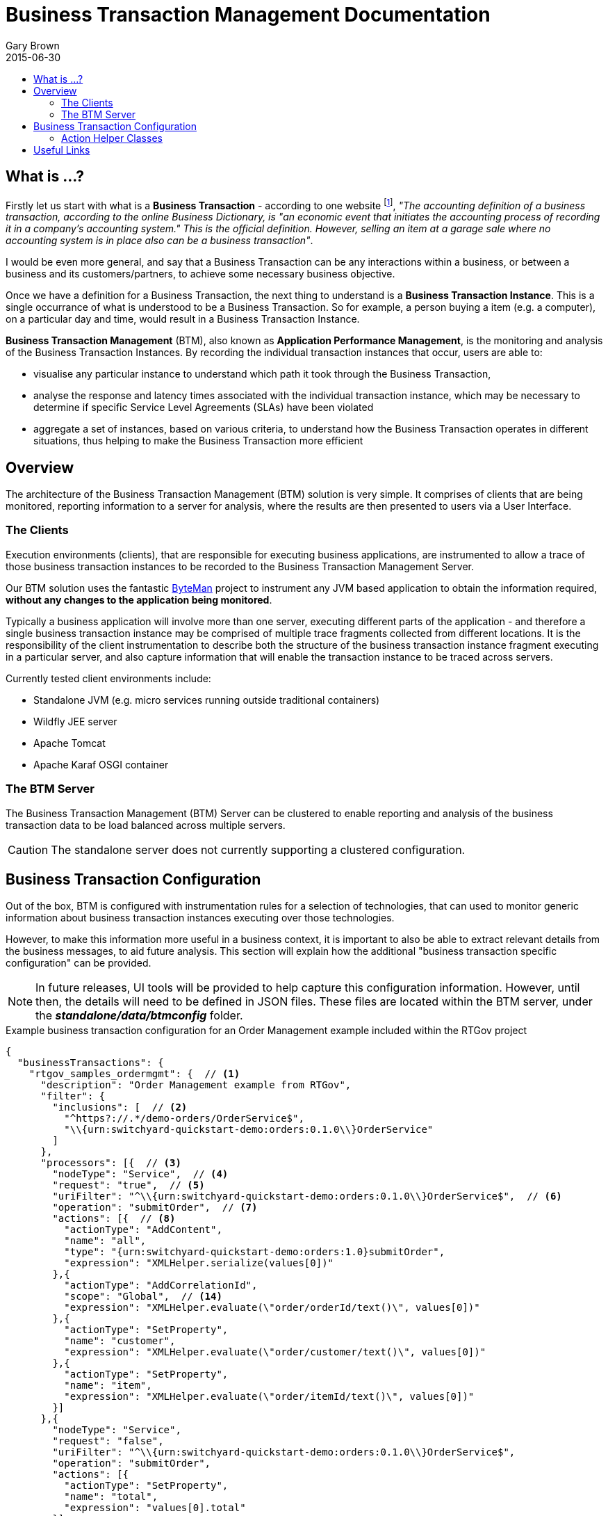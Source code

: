 = Business Transaction Management Documentation
Gary Brown
2015-06-30
:icons: font
:jbake-type: page
:jbake-status: published
:toc: macro
:toc-title:

toc::[]

== What is ...?

Firstly let us start with what is a *Business Transaction* - according to one website footnote:[http://smallbusiness.chron.com/business-transaction-definition-examples-25244.html], _"The accounting definition of a business transaction, according to the online Business Dictionary, is "an economic event that initiates the accounting process of recording it in a company's accounting system." This is the official definition. However, selling an item at a garage sale where no accounting system is in place also can be a business transaction"_.

I would be even more general, and say that a Business Transaction can be any interactions within a business, or between a business and its customers/partners, to achieve some necessary business objective.

Once we have a definition for a Business Transaction, the next thing to understand is a *Business Transaction Instance*. This is a single occurrance of what is understood to be a Business Transaction. So for example, a person buying a item (e.g. a computer), on a particular day and time, would result in a Business Transaction Instance.

*Business Transaction Management* (BTM), also known as *Application Performance Management*, is the monitoring and analysis of the Business Transaction Instances. By recording the individual transaction instances that occur, users are able to:

- visualise any particular instance to understand which path it took through the Business Transaction,
- analyse the response and latency times associated with the individual transaction instance, which may be necessary to determine if specific Service Level Agreements (SLAs) have been violated
- aggregate a set of instances, based on various criteria, to understand how the Business Transaction operates in different situations, thus helping to make the Business Transaction more efficient
 

== Overview

The architecture of the Business Transaction Management (BTM) solution is very simple. It comprises of clients that are being monitored, reporting information to a server for analysis, where the results are then presented to users via a User Interface.

=== The Clients

Execution environments (clients), that are responsible for executing business applications, are instrumented to allow a trace of those business transaction instances to be recorded to the Business Transaction Management Server.

Our BTM solution uses the fantastic http://byteman.jboss.org[ByteMan] project to instrument any JVM based application to obtain the information required, *without any changes to the application being monitored*.

Typically a business application will involve more than one server, executing different parts of the application - and therefore a single business transaction instance may be comprised of multiple trace fragments collected from different locations. It is the responsibility of the client instrumentation to describe both the structure of the business transaction instance fragment executing in a particular server, and also capture information that will enable the transaction instance to be traced across servers.

Currently tested client environments include:

* Standalone JVM (e.g. micro services running outside traditional containers)
* Wildfly JEE server
* Apache Tomcat
* Apache Karaf OSGI container

=== The BTM Server

The Business Transaction Management (BTM) Server can be clustered to enable reporting and analysis of the business transaction data to be load balanced across multiple servers.

CAUTION: The standalone server does not currently supporting a clustered configuration.


== Business Transaction Configuration

Out of the box, BTM is configured with instrumentation rules for a selection of technologies, that can used to monitor generic information about business transaction instances executing over those technologies.

However, to make this information more useful in a business context, it is important to also be able to extract relevant details from the business messages, to aid future analysis. This section will explain how the additional "business transaction specific configuration" can be provided.

NOTE: In future releases, UI tools will be provided to help capture this configuration information. However, until then, the details will need to be defined in JSON files. These files are located within the BTM server, under the *_standalone/data/btmconfig_* folder.

[source,json]
.Example business transaction configuration for an Order Management example included within the RTGov project
----
{
  "businessTransactions": {
    "rtgov_samples_ordermgmt": {  // <1>
      "description": "Order Management example from RTGov",
      "filter": {
        "inclusions": [  // <2>
          "^https?://.*/demo-orders/OrderService$",
          "\\{urn:switchyard-quickstart-demo:orders:0.1.0\\}OrderService"
        ]
      },
      "processors": [{  // <3>
        "nodeType": "Service",  // <4>
        "request": "true",  // <5>
        "uriFilter": "^\\{urn:switchyard-quickstart-demo:orders:0.1.0\\}OrderService$",  // <6>
        "operation": "submitOrder",  // <7>
        "actions": [{  // <8>
          "actionType": "AddContent",
          "name": "all",
          "type": "{urn:switchyard-quickstart-demo:orders:1.0}submitOrder",
          "expression": "XMLHelper.serialize(values[0])"
        },{
          "actionType": "AddCorrelationId",
          "scope": "Global",  // <14>
          "expression": "XMLHelper.evaluate(\"order/orderId/text()\", values[0])"
        },{
          "actionType": "SetProperty",
          "name": "customer",
          "expression": "XMLHelper.evaluate(\"order/customer/text()\", values[0])"
        },{
          "actionType": "SetProperty",
          "name": "item",
          "expression": "XMLHelper.evaluate(\"order/itemId/text()\", values[0])"
        }]
      },{
        "nodeType": "Service",
        "request": "false",
        "uriFilter": "^\\{urn:switchyard-quickstart-demo:orders:0.1.0\\}OrderService$",
        "operation": "submitOrder",
        "actions": [{
          "actionType": "SetProperty",
          "name": "total",
          "expression": "values[0].total"
        }]
      }]
    }
  },
  "properties": {  // <9>
    "hawkular-btm.collector.onlynamed": "true"
  }
}
----
<1> Each business transaction configuration must be given an unique name
<2> Inclusion filters define a regex expression used to match a URI in the captured information. If an inclusion filter matches, then the associated business transaction name will be added to the data reported to the server
<3> A list of information processors. Each entry in the list will define the criteria for matching against nodes in the business transaction fragment
<4> The 'nodeType' can identify one of the support node types, e.g. Consumer, Producer, Component or Service
<5> The 'request' boolean field determines whether the request or response direction should be processed
<6> The regex expression used to match against an URI of interest
<7> The optional operation name, only relevant for 'Service' node types
<8> A list of actions to be performed by the processor, if the matching criteria are satisfied. The list of supported action types, and their relevant fields, are described below
<9> A map of property name and values. These are merged with properties defined in other json files, so in general it is recommended to place all relevant properties into a single json file


.Actions
|===
|Action Type |Description

|AddContent |Include content in the business transaction fragment node. Fields are '*_name_*' to distinguish content if multiple entries will be defined, '*_type_*' to classify the content type, and '*_expression_*' an MVEL expression to translate/extract the relevant content

|AddCorrelationId |Define correlation identifier used to correlate the current fragment with other fragments based on business context. The '*_scope_*' field can have values Global, Local (only relevant in the current service/app) or Interaction (scoped to the single interaction, i.e. shared between the communicating endpoints). The '*_expression_*' field is an MVEL expression used to extract the id.

|SetDetail |Extract a node specific value. The '*_name_*' field represents the name associated with the detail, and '*_expression_*' the MVEL expression used to extract the value

|SetFault |Define a fault value. The '*_expression_*' field is the MVEL expression used to extract the fault name

|SetProperty |Extract a named business property. The '*_name_*' field names the business property, and '*_expression_*' defines the MVEL expression used to extract the value

|===


=== Action Helper Classes

Some helper classes are provided for use within the action expressions.

.XMLHelper class
|===
|Method Signature |Description

|String evaluate(String xpath, Object node) |This method applies an XPath expression to the XML document/fragment supplied in the following formats:  _String_, _javax.xml.transform.dom.DOMSource_ and _org.w3c.dom.Node_.

|String serialize(Object node) |This method attempts to serialize the supplied node as a textual representation of an XML document. The supported input formats are: _String_, _javax.xml.transform.dom.DOMSource_ and _org.w3c.dom.Node_.

|===




== Useful Links

. link:serverinstall.html[Server Installation]

. link:clientconfig.html[Client Configuration]

. link:btmrtgov.html[BTM/RTGov Integration]

